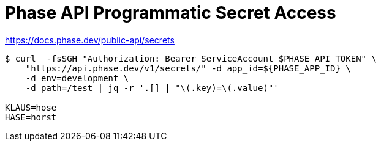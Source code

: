 = Phase API Programmatic Secret Access

https://docs.phase.dev/public-api/secrets

----
$ curl  -fsSGH "Authorization: Bearer ServiceAccount $PHASE_API_TOKEN" \
    "https://api.phase.dev/v1/secrets/" -d app_id=${PHASE_APP_ID} \
    -d env=development \
    -d path=/test | jq -r '.[] | "\(.key)=\(.value)"'

KLAUS=hose
HASE=horst
----
